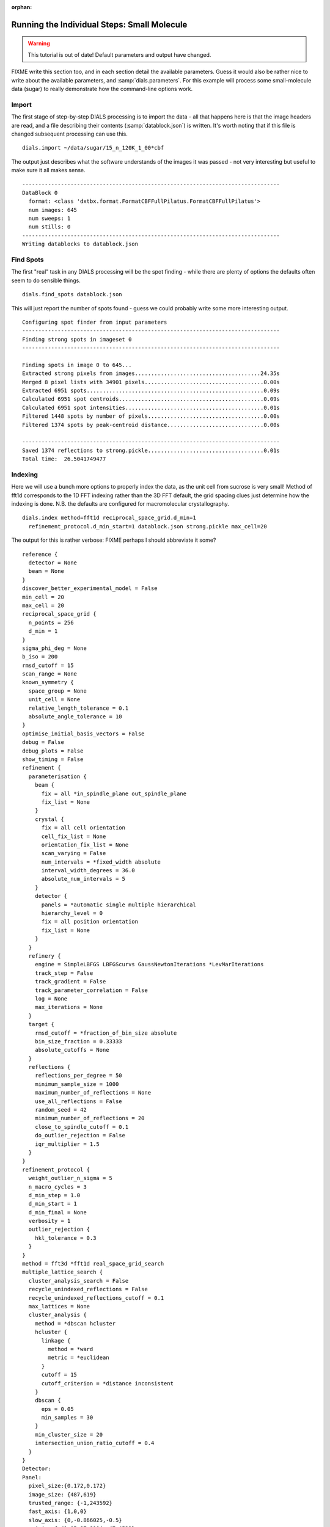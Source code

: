 :orphan:

Running the Individual Steps: Small Molecule
--------------------------------------------

.. warning::
   This tutorial is out of date! Default parameters and output have changed.

FIXME write this section too, and in each section detail the available
parameters. Guess it would also be rather nice to write about the available
parameters, and :samp:`dials.parameters`. For this example will process some
small-molecule data (sugar) to really demonstrate how the command-line options
work.

Import
^^^^^^

The first stage of step-by-step DIALS processing is to import the data - all
that happens here is that the image headers are read, and a file describing
their contents (:samp:`datablock.json`) is written. It's worth noting that if
this file is changed subsequent processing can use this.

::

  dials.import ~/data/sugar/15_n_120K_1_00*cbf

The output just describes what the software understands of the images it was
passed - not very interesting but useful to make sure it all makes sense.

::

  --------------------------------------------------------------------------------
  DataBlock 0
    format: <class 'dxtbx.format.FormatCBFFullPilatus.FormatCBFFullPilatus'>
    num images: 645
    num sweeps: 1
    num stills: 0
  --------------------------------------------------------------------------------
  Writing datablocks to datablock.json

Find Spots
^^^^^^^^^^

The first "real" task in any DIALS processing will be the spot finding - while
there are plenty of options the defaults often seem to do sensible things.

::

  dials.find_spots datablock.json

This will just report the number of spots found - guess we could probably write
some more interesting output.

::

  Configuring spot finder from input parameters
  --------------------------------------------------------------------------------
  Finding strong spots in imageset 0
  --------------------------------------------------------------------------------

  Finding spots in image 0 to 645...
  Extracted strong pixels from images.......................................24.35s
  Merged 8 pixel lists with 34901 pixels.....................................0.00s
  Extracted 6951 spots.......................................................0.09s
  Calculated 6951 spot centroids.............................................0.09s
  Calculated 6951 spot intensities...........................................0.01s
  Filtered 1448 spots by number of pixels....................................0.00s
  Filtered 1374 spots by peak-centroid distance..............................0.00s

  --------------------------------------------------------------------------------
  Saved 1374 reflections to strong.pickle....................................0.01s
  Total time:  26.5041749477

Indexing
^^^^^^^^

Here we will use a bunch more options to properly index the data, as the unit
cell from sucrose is very small! Method of fft1d corresponds to the 1D FFT
indexing rather than the 3D FFT default, the grid spacing clues just determine
how the indexing is done. N.B. the defaults are configured for macromolecular
crystallography.

::

  dials.index method=fft1d reciprocal_space_grid.d_min=1
    refinement_protocol.d_min_start=1 datablock.json strong.pickle max_cell=20

The output for this is rather verbose: FIXME perhaps I should abbreviate it
some?

::

  reference {
    detector = None
    beam = None
  }
  discover_better_experimental_model = False
  min_cell = 20
  max_cell = 20
  reciprocal_space_grid {
    n_points = 256
    d_min = 1
  }
  sigma_phi_deg = None
  b_iso = 200
  rmsd_cutoff = 15
  scan_range = None
  known_symmetry {
    space_group = None
    unit_cell = None
    relative_length_tolerance = 0.1
    absolute_angle_tolerance = 10
  }
  optimise_initial_basis_vectors = False
  debug = False
  debug_plots = False
  show_timing = False
  refinement {
    parameterisation {
      beam {
        fix = all *in_spindle_plane out_spindle_plane
        fix_list = None
      }
      crystal {
        fix = all cell orientation
        cell_fix_list = None
        orientation_fix_list = None
        scan_varying = False
        num_intervals = *fixed_width absolute
        interval_width_degrees = 36.0
        absolute_num_intervals = 5
      }
      detector {
        panels = *automatic single multiple hierarchical
        hierarchy_level = 0
        fix = all position orientation
        fix_list = None
      }
    }
    refinery {
      engine = SimpleLBFGS LBFGScurvs GaussNewtonIterations *LevMarIterations
      track_step = False
      track_gradient = False
      track_parameter_correlation = False
      log = None
      max_iterations = None
    }
    target {
      rmsd_cutoff = *fraction_of_bin_size absolute
      bin_size_fraction = 0.33333
      absolute_cutoffs = None
    }
    reflections {
      reflections_per_degree = 50
      minimum_sample_size = 1000
      maximum_number_of_reflections = None
      use_all_reflections = False
      random_seed = 42
      minimum_number_of_reflections = 20
      close_to_spindle_cutoff = 0.1
      do_outlier_rejection = False
      iqr_multiplier = 1.5
    }
  }
  refinement_protocol {
    weight_outlier_n_sigma = 5
    n_macro_cycles = 3
    d_min_step = 1.0
    d_min_start = 1
    d_min_final = None
    verbosity = 1
    outlier_rejection {
      hkl_tolerance = 0.3
    }
  }
  method = fft3d *fft1d real_space_grid_search
  multiple_lattice_search {
    cluster_analysis_search = False
    recycle_unindexed_reflections = False
    recycle_unindexed_reflections_cutoff = 0.1
    max_lattices = None
    cluster_analysis {
      method = *dbscan hcluster
      hcluster {
        linkage {
          method = *ward
          metric = *euclidean
        }
        cutoff = 15
        cutoff_criterion = *distance inconsistent
      }
      dbscan {
        eps = 0.05
        min_samples = 30
      }
      min_cluster_size = 20
      intersection_union_ratio_cutoff = 0.4
    }
  }
  Detector:
  Panel:
    pixel_size:{0.172,0.172}
    image_size: {487,619}
    trusted_range: {-1,243592}
    fast_axis: {1,0,0}
    slow_axis: {0,-0.866025,-0.5}
    origin: {-41.05,87.8104,-47.4522}

  Scan:
      image range:   {1,645}
      oscillation:   {-92,0.2}

  Goniometer:
      Rotation axis:  {1,-3.17778e-14,1.59583e-14}
      Fixed rotation: {0.661179,0.0297045,0.74964,-0.284305,-0.914768,0.287003,0.694272,-0.402887,-0.59638}

  Beam:
      wavelength: 0.6889
      sample to source direction : {0,0,1}
      divergence: 0
      sigma divergence: 0
      polarization normal: {0,1,0}
      polarization fraction: 0.8

  model 1 (136 reflections):
  Crystal:
      Unit cell: (7.493, 8.354, 10.337, 89.635, 77.719, 88.128)
      Space group: P 1
      U matrix:  {{ 0.5248, -0.3912,  0.7560},
                  {-0.2594, -0.9194, -0.2956},
                  { 0.8107, -0.0410, -0.5840}}
      B matrix:  {{ 0.1335,  0.0000,  0.0000},
                  {-0.0044,  0.1198,  0.0000},
                  {-0.0291,  0.0001,  0.0990}}
      A = UB:    {{ 0.0498, -0.0468,  0.0749},
                  {-0.0220, -0.1101, -0.0293},
                  { 0.1254, -0.0050, -0.0578}}


  801 unindexed reflections

  ################################################################################
  Starting refinement (macro-cycle 1)
  ################################################################################


  Running refinement
  ------------------
  0 1 2 3 4 5 6 7 8 9 10 11

  Refinement steps
  ----------------
  Step Nref Objective RMSD_X RMSD_Y RMSD_Phi
  0 132 47422 0.4368 1.9379 0.024119
  1 132 6910.7 0.36193 0.3461 0.01491
  2 132 5063.1 0.34305 0.33002 0.012053
  3 132 3846.4 0.32599 0.32141 0.009753
  4 132 3396 0.31899 0.32687 0.0086288
  5 132 3313.8 0.31916 0.3268 0.0084046
  6 132 3293.2 0.32082 0.32416 0.0083628
  7 132 3270.3 0.32025 0.32331 0.008318
  8 132 3251.2 0.31897 0.32334 0.0082794
  9 132 3246.1 0.31816 0.32369 0.0082696
  10 132 3245.8 0.31794 0.32383 0.0082692
  11 132 3245.8 0.31792 0.32384 0.0082692
  RMSD no longer decreasing
  Increasing resolution to 0.0 Angstrom
  model 1 (1034 reflections):
  Crystal:
      Unit cell: (7.653, 8.586, 10.666, 89.631, 77.289, 89.852)
      Space group: P 1
      U matrix:  {{ 0.5443, -0.3908,  0.7423},
                  {-0.2534, -0.9201, -0.2986},
                  { 0.7997, -0.0255, -0.5999}}
      B matrix:  {{ 0.1307,  0.0000,  0.0000},
                  {-0.0003,  0.1165,  0.0000},
                  {-0.0295, -0.0007,  0.0961}}
      A = UB:    {{ 0.0494, -0.0460,  0.0713},
                  {-0.0240, -0.1070, -0.0287},
                  { 0.1222, -0.0026, -0.0577}}


  62 unindexed reflections

  ################################################################################
  Starting refinement (macro-cycle 2)
  ################################################################################


  Running refinement
  ------------------
  0 1 2 3 4 5 6 7 8 9 10

  Refinement steps
  ----------------
  Step Nref Objective RMSD_X RMSD_Y RMSD_Phi
  0 1027 50906 0.46797 0.43965 0.011741
  1 1027 31234 0.30073 0.31112 0.010643
  2 1027 27298 0.25668 0.27272 0.010466
  3 1027 23548 0.2175 0.21235 0.010339
  4 1027 21868 0.20436 0.17651 0.010241
  5 1027 21595 0.20583 0.17004 0.010195
  6 1027 21456 0.2056 0.16845 0.010167
  7 1027 21368 0.20484 0.16744 0.010154
  8 1027 21353 0.20449 0.16708 0.010154
  9 1027 21352 0.20442 0.16702 0.010155
  10 1027 21352 0.20442 0.16701 0.010155
  RMSD no longer decreasing
  Final refined crystal models:
  model 1 (1034 reflections):
  Crystal:
      Unit cell: (7.743, 8.707, 10.817, 90.180, 76.968, 90.281)
      Space group: P 1
      U matrix:  {{ 0.5416, -0.3876,  0.7460},
                  {-0.2449, -0.9216, -0.3011},
                  { 0.8042, -0.0196, -0.5940}}
      B matrix:  {{ 0.1291,  0.0000,  0.0000},
                  { 0.0006,  0.1148,  0.0000},
                  {-0.0299,  0.0002,  0.0949}}
      A = UB:    {{ 0.0474, -0.0443,  0.0708},
                  {-0.0232, -0.1059, -0.0286},
                  { 0.1216, -0.0024, -0.0564}}

  usr+sys time: 20.34 seconds, ticks: 99507393, micro-seconds/tick: 0.204
  wall clock time: 20.48 seconds

Refinement
^^^^^^^^^^

Although the model is already refined in indexing we can also add a refineent
step in here to allow e.g. scan varying refinement (though with this data we are
unlikely to really have enough measurements to do this!)

::

  dials.refine experiments.json indexed.pickle

This one on the other hand would probably stand to be *more* verbose!

::

  Configuring refiner
  Performing refinement
  Saving refined experiments to refined_experiments.json

Integration
^^^^^^^^^^^

After refinement is complete integration may proceed - though in this example it
failed so this is not a great example!

::

  %%%FIXME make command line right!

  dials.integrate refined_experiments.json

  FIXME ADD IN HERE RESULTS

Exporting as MTZ
^^^^^^^^^^^^^^^^

::

  FIXME ADD IN HERE EXPORT STUFF

